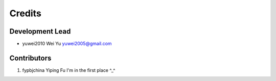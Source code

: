 =======
Credits
=======

Development Lead
----------------

* yuwei2010     Wei Yu  yuwei2005@gmail.com

Contributors
------------

1. fypbjchina   Yiping Fu   I'm in the first place ^_^


